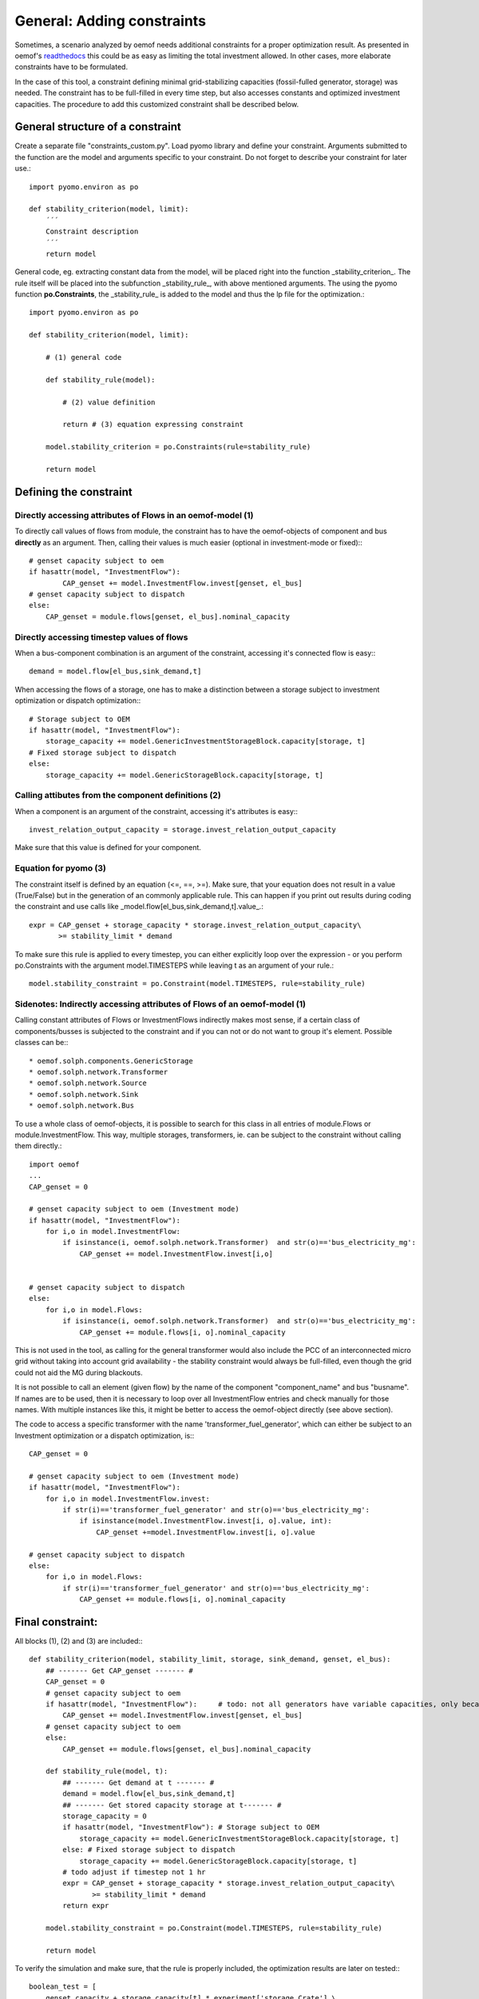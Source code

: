 ==========================================
General: Adding constraints
==========================================


Sometimes, a scenario analyzed by oemof needs additional constraints for a proper optimization result. As presented in oemof's `readthedocs <https://oemof.readthedocs.io/en/stable/_modules/oemof/solph/constraints.html>`_ this could be as easy as limiting the total investment allowed. In other cases, more elaborate constraints have to be formulated.

In the case of this tool, a constraint defining minimal grid-stabilizing capacities (fossil-fulled generator, storage) was needed. The constraint has to be full-filled in every time step, but also accesses constants and optimized investment capacities. The procedure to add this customized constraint shall be described below.


General structure of a constraint
--------------------------------------------

Create a separate file "constraints_custom.py". Load pyomo library and define your constraint. Arguments submitted to the function are the model and  arguments specific to your constraint. Do not forget to describe your constraint for later use.::

        import pyomo.environ as po

        def stability_criterion(model, limit):
            ´´´
            Constraint description
            ´´´
            return model

General code, eg. extracting constant data from the model, will be placed right into the function _stability_criterion_. The rule itself will be placed into the subfunction _stability_rule_, with above mentioned arguments. The using the pyomo function **po.Constraints**, the _stability_rule_ is added to the model and thus the lp file for the optimization.::

        import pyomo.environ as po

        def stability_criterion(model, limit):

            # (1) general code

            def stability_rule(model):

                # (2) value definition

                return # (3) equation expressing constraint

            model.stability_criterion = po.Constraints(rule=stability_rule)

            return model

Defining the constraint
--------------------------------------------

+++++++++++++++++++++++++++++++++++++++++++++++++++++++++++++++++
Directly accessing attributes of Flows in an oemof-model (1)
+++++++++++++++++++++++++++++++++++++++++++++++++++++++++++++++++

To directly call values of flows from module, the constraint has to have the oemof-objects of component and bus **directly** as an argument. Then, calling their values is much easier (optional in investment-mode or fixed):::

        # genset capacity subject to oem
        if hasattr(model, "InvestmentFlow"):
                CAP_genset += model.InvestmentFlow.invest[genset, el_bus]
        # genset capacity subject to dispatch
        else:
            CAP_genset = module.flows[genset, el_bus].nominal_capacity

+++++++++++++++++++++++++++++++++++++++++++++++++++++++++++++++++
Directly accessing timestep values of flows
+++++++++++++++++++++++++++++++++++++++++++++++++++++++++++++++++

When a bus-component combination is an argument of the constraint, accessing it's connected flow is easy:::

            demand = model.flow[el_bus,sink_demand,t]

When accessing the flows of a storage, one has to make a distinction between a storage subject to investment optimization or dispatch optimization:::

            # Storage subject to OEM
            if hasattr(model, "InvestmentFlow"):
                storage_capacity += model.GenericInvestmentStorageBlock.capacity[storage, t]
            # Fixed storage subject to dispatch
            else:
                storage_capacity += model.GenericStorageBlock.capacity[storage, t]

+++++++++++++++++++++++++++++++++++++++++++++++++++++++++++++++++
Calling attibutes from the component definitions (2)
+++++++++++++++++++++++++++++++++++++++++++++++++++++++++++++++++

When a component is an argument of the constraint, accessing it's attributes is easy:::

        invest_relation_output_capacity = storage.invest_relation_output_capacity

Make sure that this value is defined for your component.


+++++++++++++++++++++++++++++++++++++++++++++++++++++++++++++++++
Equation for pyomo (3)
+++++++++++++++++++++++++++++++++++++++++++++++++++++++++++++++++

The constraint itself is defined by an equation (<=, ==, >=). Make sure, that your equation does not result in a value (True/False) but in the generation of an commonly applicable rule. This can happen if you print out results during coding the constraint and use calls like _model.flow[el_bus,sink_demand,t].value_.::

                expr = CAP_genset + storage_capacity * storage.invest_relation_output_capacity\
                       >= stability_limit * demand

To make sure this rule is applied to every timestep, you can either explicitly loop over the expression - or you perform po.Constraints with the argument model.TIMESTEPS while leaving t as an argument of your rule.::

        model.stability_constraint = po.Constraint(model.TIMESTEPS, rule=stability_rule)

+++++++++++++++++++++++++++++++++++++++++++++++++++++++++++++++++++++++++
Sidenotes: Indirectly accessing attributes of Flows of an oemof-model (1)
+++++++++++++++++++++++++++++++++++++++++++++++++++++++++++++++++++++++++

Calling constant attributes of Flows or InvestmentFlows indirectly makes most sense, if a certain class of components/busses is subjected to the constraint and if you can not or do not want to group it's element. Possible classes can be:::

* oemof.solph.components.GenericStorage
* oemof.solph.network.Transformer
* oemof.solph.network.Source
* oemof.solph.network.Sink
* oemof.solph.network.Bus

To use a whole class of oemof-objects, it is possible to search for this class in all entries of  module.Flows or module.InvestmentFlow. This way, multiple storages, transformers, ie. can be subject to the constraint without calling them directly.::

        import oemof
        ...
        CAP_genset = 0

        # genset capacity subject to oem (Investment mode)
        if hasattr(model, "InvestmentFlow"):
            for i,o in model.InvestmentFlow:
                if isinstance(i, oemof.solph.network.Transformer)  and str(o)=='bus_electricity_mg':
                    CAP_genset += model.InvestmentFlow.invest[i,o]


        # genset capacity subject to dispatch
        else:
            for i,o in model.Flows:
                if isinstance(i, oemof.solph.network.Transformer)  and str(o)=='bus_electricity_mg':
                    CAP_genset += module.flows[i, o].nominal_capacity

This is not used in the tool, as calling for the general transformer would also include the PCC of an interconnected micro grid without taking into account grid availability - the stability constraint would always be full-filled, even though the grid could not aid the MG during blackouts.

It is not possible to call an element (given flow) by the name of the component "component_name" and bus "busname". If names are to be used, then it is necessary to loop over all InvestmentFlow entries and check manually for those names. With multiple instances like this, it might be better to access the oemof-object directly (see above section).

The code to access a specific transformer with the name 'transformer_fuel_generator',  which can either be subject to an Investment optimization or a dispatch optimization, is:::

        CAP_genset = 0

        # genset capacity subject to oem (Investment mode)
        if hasattr(model, "InvestmentFlow"):
            for i,o in model.InvestmentFlow.invest:
                if str(i)=='transformer_fuel_generator' and str(o)=='bus_electricity_mg':
                    if isinstance(model.InvestmentFlow.invest[i, o].value, int):
                        CAP_genset +=model.InvestmentFlow.invest[i, o].value

        # genset capacity subject to dispatch
        else:
            for i,o in model.Flows:
                if str(i)=='transformer_fuel_generator' and str(o)=='bus_electricity_mg':
                    CAP_genset += module.flows[i, o].nominal_capacity

Final constraint:
--------------------

All blocks (1), (2) and (3) are included:::

        def stability_criterion(model, stability_limit, storage, sink_demand, genset, el_bus):
            ## ------- Get CAP_genset ------- #
            CAP_genset = 0
            # genset capacity subject to oem
            if hasattr(model, "InvestmentFlow"):     # todo: not all generators have variable capacities, only because there are *any* investments optimized
                CAP_genset += model.InvestmentFlow.invest[genset, el_bus]
            # genset capacity subject to oem
            else:
                CAP_genset += module.flows[genset, el_bus].nominal_capacity

            def stability_rule(model, t):
                ## ------- Get demand at t ------- #
                demand = model.flow[el_bus,sink_demand,t]
                ## ------- Get stored capacity storage at t------- #
                storage_capacity = 0
                if hasattr(model, "InvestmentFlow"): # Storage subject to OEM
                    storage_capacity += model.GenericInvestmentStorageBlock.capacity[storage, t]
                else: # Fixed storage subject to dispatch
                    storage_capacity += model.GenericStorageBlock.capacity[storage, t]
                # todo adjust if timestep not 1 hr
                expr = CAP_genset + storage_capacity * storage.invest_relation_output_capacity\
                       >= stability_limit * demand
                return expr

            model.stability_constraint = po.Constraint(model.TIMESTEPS, rule=stability_rule)

            return model


To verify the simulation and make sure, that the rule is properly included, the optimization results are later on tested:::

        boolean_test = [
            genset_capacity + storage_capacity[t] * experiment['storage_Crate'] \
            >= experiment['stability_limit'] * demand_profile[t]
            for t in demand_profile.index]

        if any(boolean_test) == False:
            logging.info("ATTENTION: Stability criterion NOT fullfilled!")
        else:
            logging.info("Stability criterion is fullfilled.")

+++++++++++++++++++++++++++++++++++++++++++++++++++++++++++++++++
Including the constraint into the oemof-model
+++++++++++++++++++++++++++++++++++++++++++++++++++++++++++++++++



A constraint can be added to the oemof energysystem after adding all components and creating the model using solph:::

         import constraints_custom as constraints
         ...
         micro_grid_system = solph.EnergySystem(timeindex=date_time_index)
         ... # Lenghly model description)
         model = solph.Model(micro_grid_system)

         limit=0.5
         constraints.stability_criterion(model, limit)

         model.solve(solver = solver)

